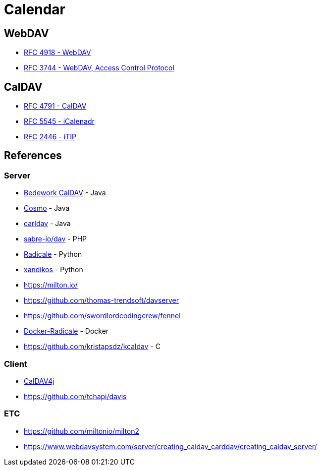 = Calendar

== WebDAV

* xref:rfc4918.adoc[RFC 4918 - WebDAV]
* xref:rfc3744.adoc[RFC 3744 - WebDAV, Access Control Protocol]

== CalDAV

* xref:rfc4791.adoc[RFC 4791 - CalDAV]
* xref:rfc5545.adoc[RFC 5545 - iCalenadr]
* xref:rfc2446.adoc[RFC 2446 - iTIP]

== References

=== Server

* https://github.com/Bedework/bw-caldav[Bedework CalDAV] - Java
* https://github.com/1and1/cosmo[Cosmo] - Java
* https://github.com/ksokol/carldav[carldav] - Java
* https://github.com/sabre-io/dav[sabre-io/dav] - PHP
* https://github.com/Kozea/Radicale[Radicale] - Python
* https://github.com/jelmer/xandikos[xandikos] - Python
* https://milton.io/
* https://github.com/thomas-trendsoft/davserver
* https://github.com/swordlordcodingcrew/fennel
* https://github.com/tomsquest/docker-radicale[Docker-Radicale] - Docker
* https://github.com/kristapsdz/kcaldav - C

=== Client

* https://github.com/caldav4j/caldav4j[CalDAV4j]
* https://github.com/tchapi/davis

=== ETC

* https://github.com/miltonio/milton2
* https://www.webdavsystem.com/server/creating_caldav_carddav/creating_caldav_server/
